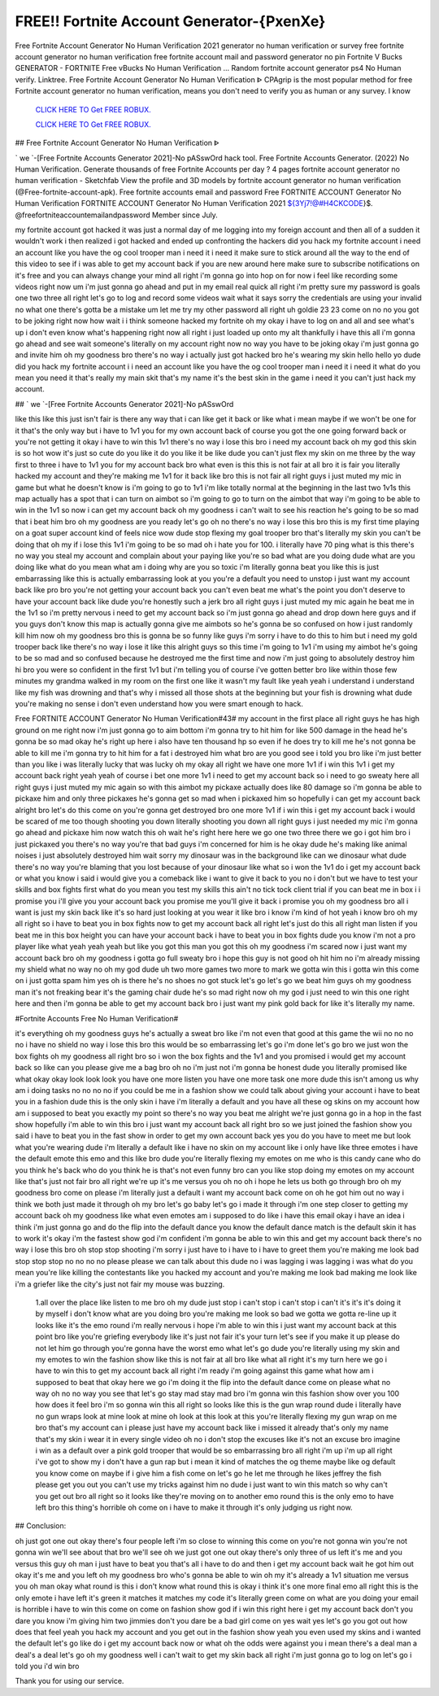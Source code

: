 FREE!! Fortnite Account Generator-{PxenXe}
~~~~~~~~~~~~
Free Fortnite Account Generator No Human Verification 2021 generator no human verification or survey free fortnite account generator no human verification free fortnite account mail and password generator no pin Fortnite V Bucks GENERATOR - FORTNITE Free vBucks No Human Verification ... Random fortnite account generator ps4 No Human verify. Linktree. Free Fortnite Account Generator No Human Verification ᐈ  CPAgrip is the most popular method for free Fortnite account generator no human verification, means you don't need to verify you as human or any survey. I know

  `CLICK HERE TO Get FREE ROBUX.
  <https://www.epicgames.com/fortnite/en-US/news>`_

  `CLICK HERE TO Get FREE ROBUX.
  <https://www.epicgames.com/fortnite/en-US/news>`_
  

## Free Fortnite Account Generator No Human Verification ᐈ

` we `-[Free Fortnite Accounts Generator 2021]-No pASswOrd hack tool. Free Fortnite Accounts Generator. (2022) No Human Verification. Generate thousands of free Fortnite Accounts per day ? 4 pages fortnite account generator no human verification - Sketchfab View the profile and 3D models by fortnite account generator no human verification (@Free-fortnite-account-apk). Free fortnite accounts email and password Free FORTNITE ACCOUNT Generator No Human Verification  FORTNITE ACCOUNT Generator No Human Verification 2021 ${3Yj7!@#H4CKCODE}$. @freefortniteaccountemailandpassword Member since July.

my fortnite account got hacked it was just a normal day of me logging into my foreign account and then all of a sudden it wouldn't work i then realized i got hacked and ended up confronting the hackers did you hack my fortnite account i need an account like you have the og cool trooper man i need it i need it make sure to stick around all the way to the end of this video to see if i was able to get my account back if you are new around here make sure to subscribe notifications on it's free and you can always change your mind all right i'm gonna go into hop on for now i feel like recording some videos right now um i'm just gonna go ahead and put in my email real quick all right i'm pretty sure my password is goals one two three all right let's go to log and record some videos wait what it says sorry the credentials are using your invalid no what one there's gotta be a mistake um let me try my other password all right uh goldie 23 23 come on no no you got to be joking right now how wait i i think someone hacked my fortnite oh my okay i have to log on and all and see what's up i don't even know what's happening right now all right i just loaded up onto my alt thankfully i have this all i'm gonna go ahead and see wait someone's literally on my account right now no way you have to be joking okay i'm just gonna go and invite him oh my goodness bro there's no way i actually just got hacked bro he's wearing my skin hello hello yo dude did you hack my fortnite account i i need an account like you have the og cool trooper man i need it i need it what do you mean you need it that's really my main skit that's my name it's the best skin in the game i need it you can't just hack my account.

## ` we `-[Free Fortnite Accounts Generator 2021]-No pASswOrd

like this like this just isn't fair is there any way that i can like get it back or like what i mean maybe if we won't be one for it that's the only way but i have to 1v1 you for my own account back of course you got the one going forward back or you're not getting it okay i have to win this 1v1 there's no way i lose this bro i need my account back oh my god this skin is so hot wow it's just so cute do you like it do you like it be like dude you can't just flex my skin on me three by the way first to three i have to 1v1 you for my account back bro what even is this this is not fair at all bro it is fair you literally hacked my account and they're making me 1v1 for it back like bro this is not fair all right guys i just muted my mic in game but what he doesn't know is i'm going to go to 1v1 i'm like totally normal at the beginning in the last two 1v1s this map actually has a spot that i can turn on aimbot so i'm going to go to turn on the aimbot that way i'm going to be able to win in the 1v1 so now i can get my account back oh my goodness i can't wait to see his reaction he's going to be so mad that i beat him bro oh my goodness are you ready let's go oh no there's no way i lose this bro this is my first time playing on a goat super account kind of feels nice wow dude stop flexing my goal trooper bro that's literally my skin you can't be doing that oh my if i lose this 1v1 i'm going to be so mad oh i hate you for 100. i literally have 70 ping what is this there's no way you steal my account and complain about your paying like you're so bad what are you doing dude what are you doing like what do you mean what am i doing why are you so toxic i'm literally gonna beat you like this is just embarrassing like this is actually embarrassing look at you you're a default you need to unstop i just want my account back like pro bro you're not getting your account back you can't even beat me what's the point you don't deserve to have your account back like dude you're honestly such a jerk bro all right guys i just muted my mic again he beat me in the 1v1 so i'm pretty nervous i need to get my account back so i'm just gonna go ahead and drop down here guys and if you guys don't know this map is actually gonna give me aimbots so he's gonna be so confused on how i just randomly kill him now oh my goodness bro this is gonna be so funny like guys i'm sorry i have to do this to him but i need my gold trooper back like there's no way i lose it like this alright guys so this time i'm going to 1v1 i'm using my aimbot he's going to be so mad and so confused because he destroyed me the first time and now i'm just going to absolutely destroy him hi bro you were so confident in the first 1v1 but i'm telling you of course i've gotten better bro like within those few minutes my grandma walked in my room on the first one like it wasn't my fault like yeah yeah i understand i understand like my fish was drowning and that's why i missed all those shots at the beginning but your fish is drowning what dude you're making no sense i don't even understand how you were smart enough to hack.

Free FORTNITE ACCOUNT Generator No Human Verification#43#
my account in the first place all right guys he has high ground on me right now i'm just gonna go to aim bottom i'm gonna try to hit him for like 500 damage in the head he's gonna be so mad okay he's right up here i also have ten thousand hp so even if he does try to kill me he's not gonna be able to kill me i'm gonna try to hit him for a fat i destroyed him what bro are you good see i told you bro like i'm just better than you like i was literally lucky that was lucky oh my okay all right we have one more 1v1 if i win this 1v1 i get my account back right yeah yeah of course i bet one more 1v1 i need to get my account back so i need to go sweaty here all right guys i just muted my mic again so with this aimbot my pickaxe actually does like 80 damage so i'm gonna be able to pickaxe him and only three pickaxes he's gonna get so mad when i pickaxed him so hopefully i can get my account back alright bro let's do this come on you're gonna get destroyed bro one more 1v1 if i win this i get my account back i would be scared of me too though shooting you down literally shooting you down all right guys i just needed my mic i'm gonna go ahead and pickaxe him now watch this oh wait he's right here here we go one two three there we go i got him bro i just pickaxed you there's no way you're that bad guys i'm concerned for him is he okay dude he's making like animal noises i just absolutely destroyed him wait sorry my dinosaur was in the background like can we dinosaur what dude there's no way you're blaming that you lost because of your dinosaur like what so i won the 1v1 do i get my account back or what you know i said i would give you a comeback like i want to give it back to you no i don't but we have to test your skills and box fights first what do you mean you test my skills this ain't no tick tock client trial if you can beat me in box i i promise you i'll give you your account back you promise me you'll give it back i promise you oh my goodness bro all i want is just my skin back like it's so hard just looking at you wear it like bro i know i'm kind of hot yeah i know bro oh my all right so i have to beat you in box fights now to get my account back all right let's just do this all right man listen if you beat me in this box height you can have your account back i have to beat you in box fights dude you know i'm not a pro player like what yeah yeah yeah but like you got this man you got this oh my goodness i'm scared now i just want my account back bro oh my goodness i gotta go full sweaty bro i hope this guy is not good oh hit him no i'm already missing my shield what no way no oh my god dude uh two more games two more to mark we gotta win this i gotta win this come on i just gotta spam him yes oh is there he's no shoes no got stuck let's go let's go we beat him guys oh my goodness man it's not freaking bear it's the gaming chair dude he's so mad right now oh my god i just need to win this one right here and then i'm gonna be able to get my account back bro i just want my pink gold back for like it's literally my name.

#Fortnite Accounts Free No Human Verification#

it's everything oh my goodness guys he's actually a sweat bro like i'm not even that good at this game the wii no no no no i have no shield no way i lose this bro this would be so embarrassing let's go i'm done let's go bro we just won the box fights oh my goodness all right bro so i won the box fights and the 1v1 and you promised i would get my account back so like can you please give me a bag bro oh no i'm just not i'm gonna be honest dude you literally promised like what okay okay look look look you have one more listen you have one more task one more dude this isn't among us why am i doing tasks no no no no if you could be me in a fashion show we could talk about giving your account i have to beat you in a fashion dude this is the only skin i have i'm literally a default and you have all these og skins on my account how am i supposed to beat you exactly my point so there's no way you beat me alright we're just gonna go in a hop in the fast show hopefully i'm able to win this bro i just want my account back all right bro so we just joined the fashion show you said i have to beat you in the fast show in order to get my own account back yes you do you have to meet me but look what you're wearing dude i'm literally a default like i have no skin on my account like i only have like three emotes i have the default emote this emo and this like bro dude you're literally flexing my emotes on me who is this candy cane who do you think he's back who do you think he is that's not even funny bro can you like stop doing my emotes on my account like that's just not fair bro all right we're up it's me versus you oh no oh i hope he lets us both go through bro oh my goodness bro come on please i'm literally just a default i want my account back come on oh he got him out no way i think we both just made it through oh my bro let's go baby let's go i made it through i'm one step closer to getting my account back oh my goodness like what even emotes am i supposed to do like i have this email okay i have an idea i think i'm just gonna go and do the flip into the default dance you know the default dance match is the default skin it has to work it's okay i'm the fastest show god i'm confident i'm gonna be able to win this and get my account back there's no way i lose this bro oh stop stop shooting i'm sorry i just have to i have to i have to greet them you're making me look bad stop stop stop no no no no please please we can talk about this dude no i was lagging i was lagging i was what do you mean you're like killing the contestants like you hacked my account and you're making me look bad making me look like i'm a griefer like the city's just not fair my mouse was buzzing.

 1.all over the place like listen to me bro oh my dude just stop i can't stop i can't stop i can't it's it's it's doing it by myself i don't know what are you doing bro you're making me look so bad we gotta we gotta re-line up it looks like it's the emo round i'm really nervous i hope i'm able to win this i just want my account back at this point bro like you're griefing everybody like it's just not fair it's your turn let's see if you make it up please do not let him go through you're gonna have the worst emo what let's go dude you're literally using my skin and my emotes to win the fashion show like this is not fair at all bro like what all right it's my turn here we go i have to win this to get my account back all right i'm ready i'm going against this game what how am i supposed to beat that okay here we go i'm doing it the flip into the default dance come on please what no way oh no no way you see that let's go stay mad stay mad bro i'm gonna win this fashion show over you 100 how does it feel bro i'm so gonna win this all right so looks like this is the gun wrap round dude i literally have no gun wraps look at mine look at mine oh look at this look at this you're literally flexing my gun wrap on me bro that's my account can i please just have my account back like i missed it already that's only my name that's my skin i wear it in every single video oh no i don't stop the excuses like it's not an excuse bro imagine i win as a default over a pink gold trooper that would be so embarrassing bro all right i'm up i'm up all right i've got to show my i don't have a gun rap but i mean it kind of matches the og theme maybe like og default you know come on maybe if i give him a fish come on let's go he let me through he likes jeffrey the fish please get you out you can't use my tricks against him no dude i just want to win this match so why can't you get out bro all right so it looks like they're moving on to another emo round this is the only emo to have left bro this thing's horrible oh come on i have to make it through it's only judging us right now.

## Conclusion: 

oh just got one out okay there's four people left i'm so close to winning this come on you're not gonna win you're not gonna win we'll see about that bro we'll see oh we just got one out okay there's only three of us left it's me and you versus this guy oh man i just have to beat you that's all i have to do and then i get my account back wait he got him out okay it's me and you left oh my goodness bro who's gonna be able to win oh my it's already a 1v1 situation me versus you oh man okay what round is this i don't know what round this is okay i think it's one more final emo all right this is the only emote i have left it's green it matches it matches my code it's literally green come on what are you doing your email is horrible i have to win this come on come on fashion show god if i win this right here i get my account back don't you dare you know i'm giving him two jimmies don't you dare be a bad girl come on yes wait yes let's go you got out how does that feel yeah you hack my account and you get out in the fashion show yeah you even used my skins and i wanted the default let's go like do i get my account back now or what oh the odds were against you i mean there's a deal man a deal's a deal let's go oh my goodness well i can't wait to get my skin back all right i'm just gonna go to log on let's go i told you i'd win bro 

 

Thank you for using our service.
